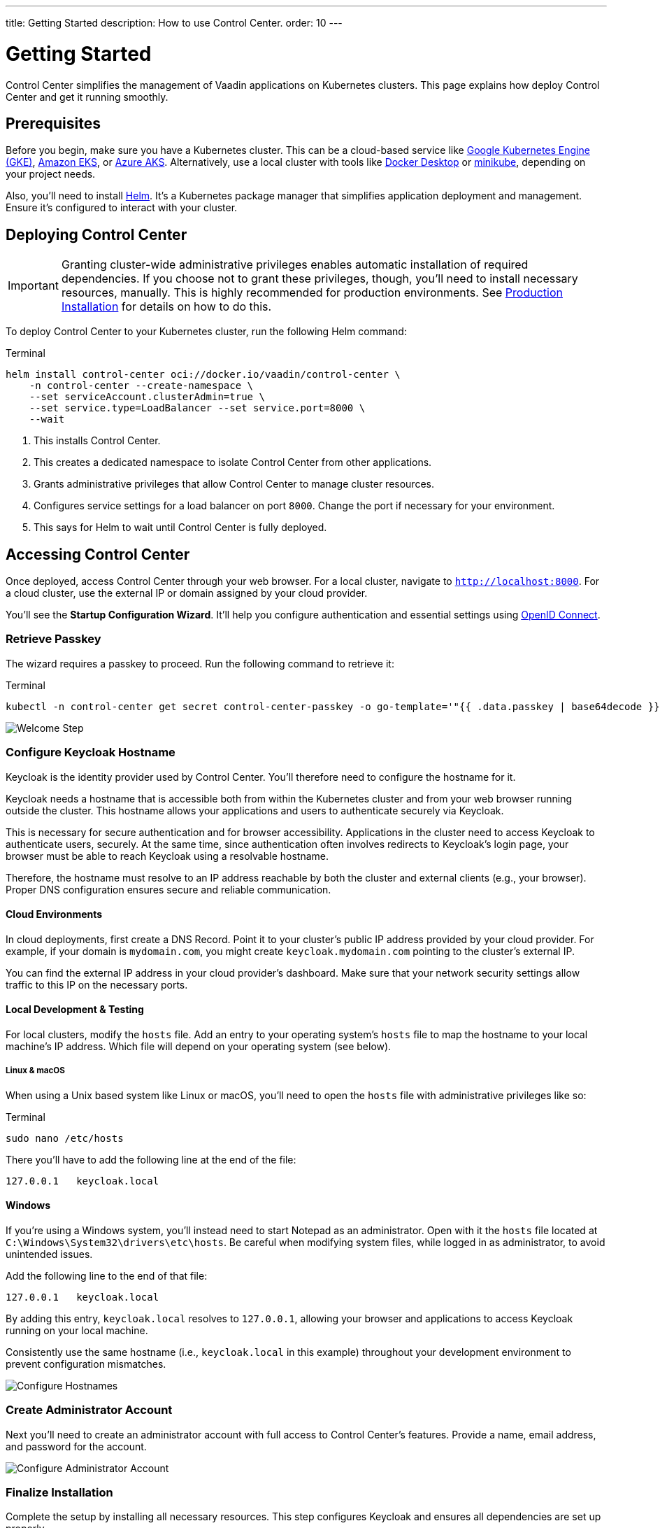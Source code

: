---
title: Getting Started
description: How to use Control Center.
order: 10
---


= Getting Started

Control Center simplifies the management of Vaadin applications on Kubernetes clusters. This page explains how deploy Control Center and get it running smoothly.


== Prerequisites

Before you begin, make sure you have a Kubernetes cluster. This can be a cloud-based service like https://cloud.google.com/kubernetes-engine[Google Kubernetes Engine (GKE)], https://aws.amazon.com/eks[Amazon EKS], or https://azure.microsoft.com/en-us/products/kubernetes-service[Azure AKS]. Alternatively, use a local cluster with tools like https://www.docker.com/products/docker-desktop[Docker Desktop] or https://minikube.sigs.k8s.io/[minikube], depending on your project needs.

Also, you'll need to install https://helm.sh/[Helm]. It's a Kubernetes package manager that simplifies application deployment and management. Ensure it's configured to interact with your cluster.


== Deploying Control Center

[IMPORTANT]
Granting cluster-wide administrative privileges enables automatic installation of required dependencies. If you choose not to grant these privileges, though, you'll need to install necessary resources, manually. This is highly recommended for production environments. See <<production-installation#,Production Installation>> for details on how to do this.

To deploy Control Center to your Kubernetes cluster, run the following Helm command:

++++
<style>
.linenums code[class*='language-'] > span {
  counter-increment: line-number;
}
.linenums code[class*='language-'] > span::before {
  content: counter(line-number);
  color: var(--docs-code-comment-color);
  font-size: var(--docs-font-size-xs);
  display: inline-block;
  min-width: 1em;
  padding-inline-end: 0.5em;
  margin-inline-end: 1em;
  text-align: end;
  border-right: 1px solid var(--docs-code-comment-color);
}
</style>
++++

.Terminal
[.linenums,source,bash]
----
helm install control-center oci://docker.io/vaadin/control-center \
    -n control-center --create-namespace \
    --set serviceAccount.clusterAdmin=true \
    --set service.type=LoadBalancer --set service.port=8000 \
    --wait
----

<1> This installs Control Center.
<2> This creates a dedicated namespace to isolate Control Center from other applications.
<3> Grants administrative privileges that allow Control Center to manage cluster resources.
<4> Configures service settings for a load balancer on port `8000`. Change the port if necessary for your environment.
<5> This says for Helm to wait until Control Center is fully deployed.


== Accessing Control Center

Once deployed, access Control Center through your web browser. For a local cluster, navigate to `http://localhost:8000`. For a cloud cluster, use the external IP or domain assigned by your cloud provider.

You'll see the *Startup Configuration Wizard*. It'll help you configure authentication and essential settings using https://openid.net/connect/[OpenID Connect].


=== Retrieve Passkey

The wizard requires a passkey to proceed. Run the following command to retrieve it:

.Terminal
[source,bash]
----
kubectl -n control-center get secret control-center-passkey -o go-template='"{{ .data.passkey | base64decode }}"'
----

image::images/welcome-step.png[Welcome Step]


=== Configure Keycloak Hostname

Keycloak is the identity provider used by Control Center. You'll therefore need to configure the hostname for it.

Keycloak needs a hostname that is accessible both from within the Kubernetes cluster and from your web browser running outside the cluster. This hostname allows your applications and users to authenticate securely via Keycloak.

This is necessary for secure authentication and for browser accessibility. Applications in the cluster need to access Keycloak to authenticate users, securely. At the same time, since authentication often involves redirects to Keycloak's login page, your browser must be able to reach Keycloak using a resolvable hostname.

Therefore, the hostname must resolve to an IP address reachable by both the cluster and external clients (e.g., your browser). Proper DNS configuration ensures secure and reliable communication.


==== Cloud Environments

In cloud deployments, first create a DNS Record. Point it to your cluster's public IP address provided by your cloud provider. For example, if your domain is `mydomain.com`, you might create `keycloak.mydomain.com` pointing to the cluster's external IP.

You can find the external IP address in your cloud provider's dashboard. Make sure that your network security settings allow traffic to this IP on the necessary ports.


==== Local Development & Testing

For local clusters, modify the [filename]`hosts` file. Add an entry to your operating system's [filename]`hosts` file to map the hostname to your local machine's IP address. Which file will depend on your operating system (see below).

===== Linux & macOS

When using a Unix based system like Linux or macOS, you'll need to open the [filename]`hosts` file with administrative privileges like so:

.Terminal
[source,bash]
----
sudo nano /etc/hosts
----

There you'll have to add the following line at the end of the file:

[source]
----
127.0.0.1   keycloak.local
----

====  Windows

If you're using a Windows system, you'll instead need to start Notepad as an administrator. Open with it the [filename]`hosts` file located at `C:\Windows\System32\drivers\etc\hosts`. Be careful when modifying system files, while logged in as administrator, to avoid unintended issues.

Add the following line to the end of that file:

[source]
----
127.0.0.1   keycloak.local
----

By adding this entry, `keycloak.local` resolves to `127.0.0.1`, allowing your browser and applications to access Keycloak running on your local machine.

Consistently use the same hostname (i.e., `keycloak.local` in this example) throughout your development environment to prevent configuration mismatches.

image::images/hostname-step.png[Configure Hostnames]


=== Create Administrator Account

Next you'll need to create an administrator account with full access to Control Center's features. Provide a name, email address, and password for the account.

image::images/user-step.png[Configure Administrator Account]


=== Finalize Installation

Complete the setup by installing all necessary resources. This step configures Keycloak and ensures all dependencies are set up properly.

image::images/install-step.png[Finalizing Setup]


=== Log into Control Center

After the installation is completed, click the [guibutton]*Go to Dashboard* button. You'll be redirected to the Control Center login page.

image::images/login-view.png[Login to Control Center]

Once there, enter the credentials for the administrator account you created. Then click [guibutton]*Sign In* to access Control Center. If you encounter any login issues, check that cookies and JavaScript are enabled in your browser.


=== Accessing Dashboard

Upon successful authentication, you'll be taken to the Control Center dashboard.

image::images/dashboard-view.png[Control Center Dashboard]

At this point, the dashboard should notify you that no applications are available.
This is because none are deployed yet.

To start deploying your Vaadin applications and take full advantage of Control Center's features, proceed to <<../application-deployment#,Application Deployment>>.
